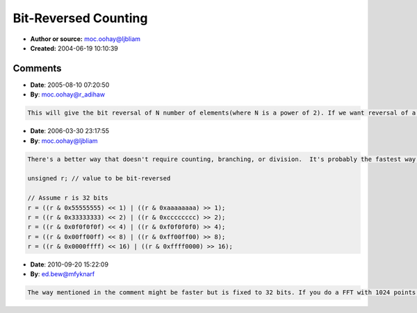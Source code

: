 Bit-Reversed Counting
=====================

- **Author or source:** moc.oohay@ljbliam
- **Created:** 2004-06-19 10:10:39


.. code-block:: text
    :caption: notes

    Bit-reversed ordering comes up frequently in FFT implementations.  Here is a non-branching
    algorithm (given in C) that increments the variable "s" bit-reversedly from 0 to N-1,
    where N is a power of 2.


.. code-block:: c++
    :linenos:
    :caption: code

    int r = 0;        // counter
    int s = 0;        // bit-reversal of r/2
    int N = 256;      // N can be any power of 2
    int N2 = N << 1;  // N<<1 == N*2
    
    do {
      printf("%u ", s);
      r += 2;
      s ^= N - (N / (r&-r));
    }
    while (r < N2);
    

Comments
--------

- **Date**: 2005-08-10 07:20:50
- **By**: moc.oohay@r_adihaw

.. code-block:: text

       This will give the bit reversal of N number of elements(where N is a power of 2). If we want reversal of a particular number out of N,is there any optimised way other than doing bit wise operations           

- **Date**: 2006-03-30 23:17:55
- **By**: moc.oohay@ljbliam

.. code-block:: text

    There's a better way that doesn't require counting, branching, or division.  It's probably the fastest way of doing bit reversal without a special instruction.  I got this from Jörg's FXT book:
    
    unsigned r; // value to be bit-reversed
    
    // Assume r is 32 bits
    r = ((r & 0x55555555) << 1) | ((r & 0xaaaaaaaa) >> 1);
    r = ((r & 0x33333333) << 2) | ((r & 0xcccccccc) >> 2);
    r = ((r & 0x0f0f0f0f) << 4) | ((r & 0xf0f0f0f0) >> 4);
    r = ((r & 0x00ff00ff) << 8) | ((r & 0xff00ff00) >> 8);
    r = ((r & 0x0000ffff) << 16) | ((r & 0xffff0000) >> 16);

- **Date**: 2010-09-20 15:22:09
- **By**: ed.bew@mfyknarf

.. code-block:: text

    The way mentioned in the comment might be faster but is fixed to 32 bits. If you do a FFT with 1024 points you need 10 bits bit-reversal. Thus the originally mentioned algorithm is more flexible because it works for any bit width. If you use it for FFT (that's actually the only case you normally use bit-reversal) you either need to calculate the bit-reversal for each array index, so counting upwards in bit-reversal order is not such a bad way. I'm not sure whether the second algorithm is really faster than the counter if you consider the whole array. (There are 5 instructions per line making 25 instructions in sum for each calculated index with the second algorithm compared to 7 instructions in the counting algorithm)     

